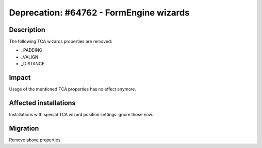 ========================================
Deprecation: #64762 - FormEngine wizards
========================================

Description
===========

The following TCA wizards properties are removed:

* _PADDING
* _VALIGN
* _DISTANCE


Impact
======

Usage of the mentioned TCA properties has no effect anymore.


Affected installations
======================

Installations with special TCA wizard position settings ignore those now.


Migration
=========

Remove above properties.